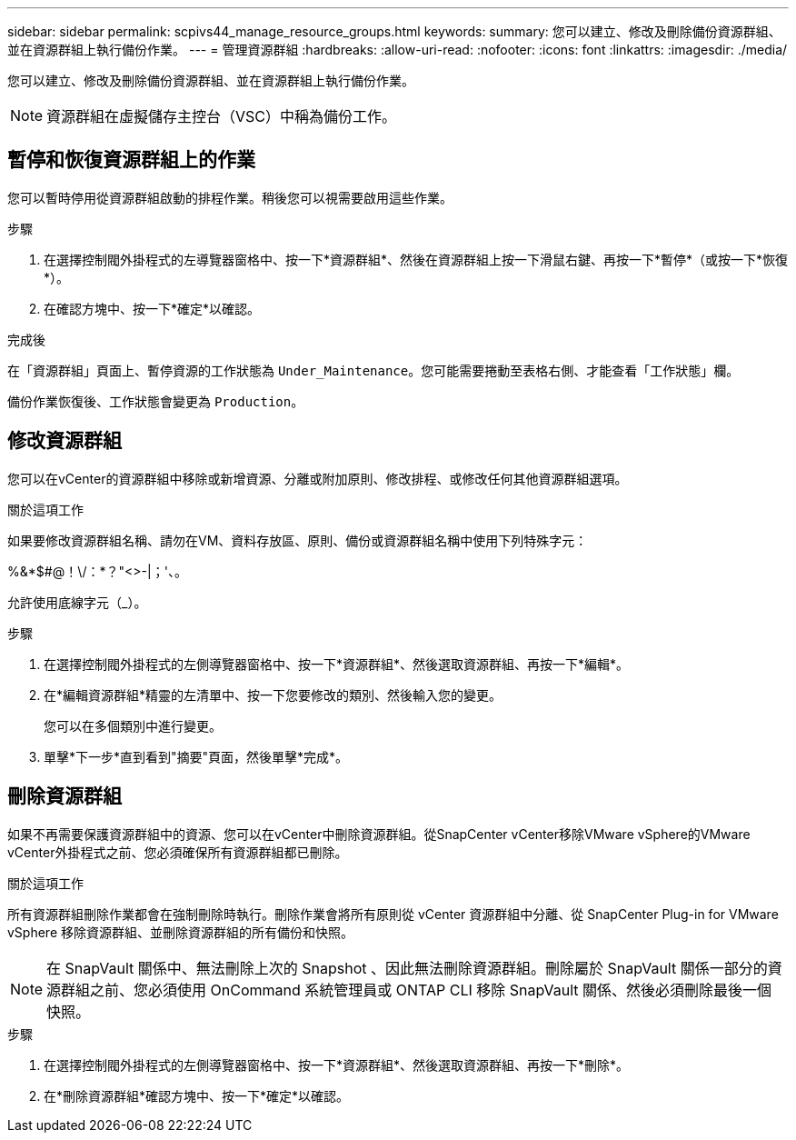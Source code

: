 ---
sidebar: sidebar 
permalink: scpivs44_manage_resource_groups.html 
keywords:  
summary: 您可以建立、修改及刪除備份資源群組、並在資源群組上執行備份作業。 
---
= 管理資源群組
:hardbreaks:
:allow-uri-read: 
:nofooter: 
:icons: font
:linkattrs: 
:imagesdir: ./media/


[role="lead"]
您可以建立、修改及刪除備份資源群組、並在資源群組上執行備份作業。


NOTE: 資源群組在虛擬儲存主控台（VSC）中稱為備份工作。



== 暫停和恢復資源群組上的作業

您可以暫時停用從資源群組啟動的排程作業。稍後您可以視需要啟用這些作業。

.步驟
. 在選擇控制閥外掛程式的左導覽器窗格中、按一下*資源群組*、然後在資源群組上按一下滑鼠右鍵、再按一下*暫停*（或按一下*恢復*）。
. 在確認方塊中、按一下*確定*以確認。


.完成後
在「資源群組」頁面上、暫停資源的工作狀態為 `Under_Maintenance`。您可能需要捲動至表格右側、才能查看「工作狀態」欄。

備份作業恢復後、工作狀態會變更為 `Production`。



== 修改資源群組

您可以在vCenter的資源群組中移除或新增資源、分離或附加原則、修改排程、或修改任何其他資源群組選項。

.關於這項工作
如果要修改資源群組名稱、請勿在VM、資料存放區、原則、備份或資源群組名稱中使用下列特殊字元：

%&*$#@！\/：*？"<>-|；'、。

允許使用底線字元（_）。

.步驟
. 在選擇控制閥外掛程式的左側導覽器窗格中、按一下*資源群組*、然後選取資源群組、再按一下*編輯*。
. 在*編輯資源群組*精靈的左清單中、按一下您要修改的類別、然後輸入您的變更。
+
您可以在多個類別中進行變更。

. 單擊*下一步*直到看到"摘要"頁面，然後單擊*完成*。




== 刪除資源群組

如果不再需要保護資源群組中的資源、您可以在vCenter中刪除資源群組。從SnapCenter vCenter移除VMware vSphere的VMware vCenter外掛程式之前、您必須確保所有資源群組都已刪除。

.關於這項工作
所有資源群組刪除作業都會在強制刪除時執行。刪除作業會將所有原則從 vCenter 資源群組中分離、從 SnapCenter Plug-in for VMware vSphere 移除資源群組、並刪除資源群組的所有備份和快照。


NOTE: 在 SnapVault 關係中、無法刪除上次的 Snapshot 、因此無法刪除資源群組。刪除屬於 SnapVault 關係一部分的資源群組之前、您必須使用 OnCommand 系統管理員或 ONTAP CLI 移除 SnapVault 關係、然後必須刪除最後一個快照。

.步驟
. 在選擇控制閥外掛程式的左側導覽器窗格中、按一下*資源群組*、然後選取資源群組、再按一下*刪除*。
. 在*刪除資源群組*確認方塊中、按一下*確定*以確認。

